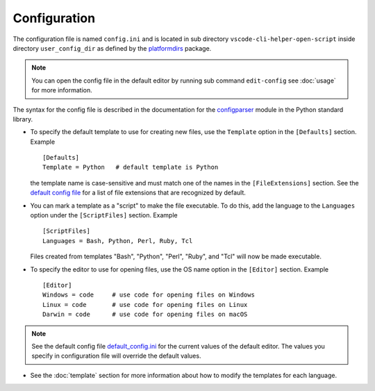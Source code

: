 Configuration
=============

The configuration file is named ``config.ini`` and is located in sub directory
``vscode-cli-helper-open-script`` inside directory ``user_config_dir`` as defined
by the `platformdirs <https://pypi.org/project/platformdirs/>`_ package.

.. note::
    You can open the config file in the default editor by running sub command ``edit-config``
    see :doc:`usage` for more information.

The syntax for the config file is described in the documentation for the
`configparser <https://docs.python.org/3/library/configparser.html>`_ module
in the Python standard library.

* To specify the default template to use for creating new files, use the ``Template`` option in the
  ``[Defaults]`` section. Example ::

        [Defaults]
        Template = Python   # default template is Python

  the template name is case-sensitive and must match one of the names in the ``[FileExtensions]``
  section. See the
  `default config file <https://github.com/hakonhagland/vscode_cli_helpers.open_file/blob/main/src/vscode_cli_helpers/open_file/data/default_config.ini>`_
  for a list of file extensions that are recognized by default.

* You can mark a template as a "script" to make the file executable. To do this, add the
  language to the ``Languages`` option under the ``[ScriptFiles]`` section. Example ::

        [ScriptFiles]
        Languages = Bash, Python, Perl, Ruby, Tcl

  Files created from templates "Bash", "Python", "Perl", "Ruby", and "Tcl" will now be made
  executable.

* To specify the editor to use for opening files, use the OS name option in the
  ``[Editor]`` section. Example ::

        [Editor]
        Windows = code     # use code for opening files on Windows
        Linux = code       # use code for opening files on Linux
        Darwin = code      # use code for opening files on macOS

.. note::
    See the default config file
    `default_config.ini <https://github.com/hakonhagland/vscode_cli_helpers.open_file/blob/main/src/vscode_cli_helpers/open_file/data/default_config.ini>`_
    for the current values of the default editor. The values you specify in configuration file
    will override the default values.

* See the :doc:`template` section for more information about how to modify the templates for each language.

